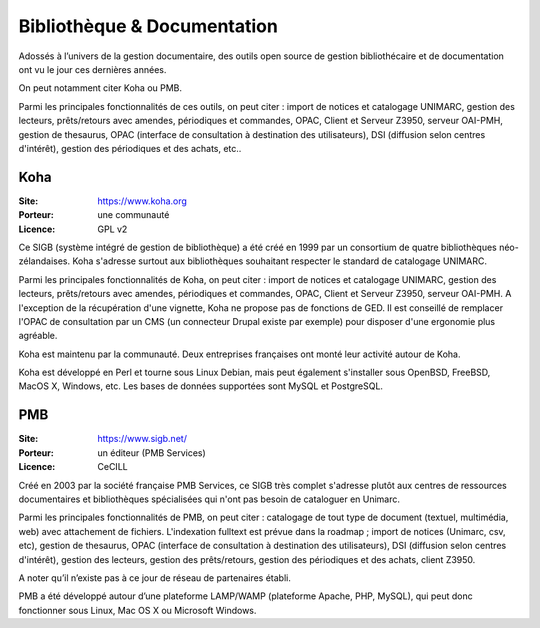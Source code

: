 Bibliothèque & Documentation
============================

Adossés à l’univers de la gestion documentaire, des outils open source de gestion bibliothécaire et de documentation ont vu le jour ces dernières années.

On peut notamment citer Koha ou PMB.

Parmi les principales fonctionnalités de ces outils, on peut citer : import de notices et catalogage UNIMARC, gestion des lecteurs, prêts/retours avec amendes, périodiques et commandes, OPAC, Client et Serveur Z3950, serveur OAI-PMH, gestion de thesaurus, OPAC (interface de consultation à destination des utilisateurs), DSI (diffusion selon centres d'intérêt), gestion des périodiques et des achats, etc..


Koha
----

:Site: https://www.koha.org
:Porteur: une communauté
:Licence: GPL v2

Ce SIGB (système intégré de gestion de bibliothèque) a été créé en 1999 par un consortium de quatre bibliothèques néo-zélandaises. Koha s'adresse surtout aux bibliothèques souhaitant respecter le standard de catalogage UNIMARC.

Parmi les principales fonctionnalités de Koha, on peut citer : import de notices et catalogage UNIMARC, gestion des lecteurs, prêts/retours avec amendes, périodiques et commandes, OPAC, Client et Serveur Z3950, serveur OAI-PMH. A l'exception de la récupération d'une vignette, Koha ne propose pas de fonctions de GED. Il est conseillé de remplacer l'OPAC de consultation par un CMS (un connecteur Drupal existe par exemple) pour disposer d'une ergonomie plus agréable.

Koha est maintenu par la communauté. Deux entreprises françaises ont monté leur activité autour de Koha.

Koha est développé en Perl et tourne sous Linux Debian, mais peut également s'installer sous  OpenBSD, FreeBSD, MacOS X, Windows, etc. Les bases de données supportées sont MySQL et PostgreSQL.


PMB
---

:Site: https://www.sigb.net/
:Porteur: un éditeur (PMB Services)
:Licence: CeCILL

Créé en 2003 par la société française PMB Services, ce SIGB très complet s'adresse plutôt aux centres de ressources documentaires et bibliothèques spécialisées qui n'ont pas besoin de cataloguer en Unimarc.

Parmi les principales fonctionnalités de PMB, on peut citer : catalogage de tout type de document (textuel, multimédia, web) avec attachement de fichiers. L'indexation fulltext est prévue dans la roadmap ;  import de notices (Unimarc, csv, etc), gestion de thesaurus, OPAC (interface de consultation à destination des utilisateurs), DSI (diffusion selon centres d'intérêt), gestion des lecteurs, gestion des prêts/retours, gestion des périodiques et des achats, client Z3950.

A noter qu’il n’existe pas à ce jour de réseau de partenaires établi.

PMB a été développé autour d’une plateforme LAMP/WAMP (plateforme Apache, PHP, MySQL), qui peut donc fonctionner sous Linux, Mac OS X ou Microsoft Windows.

